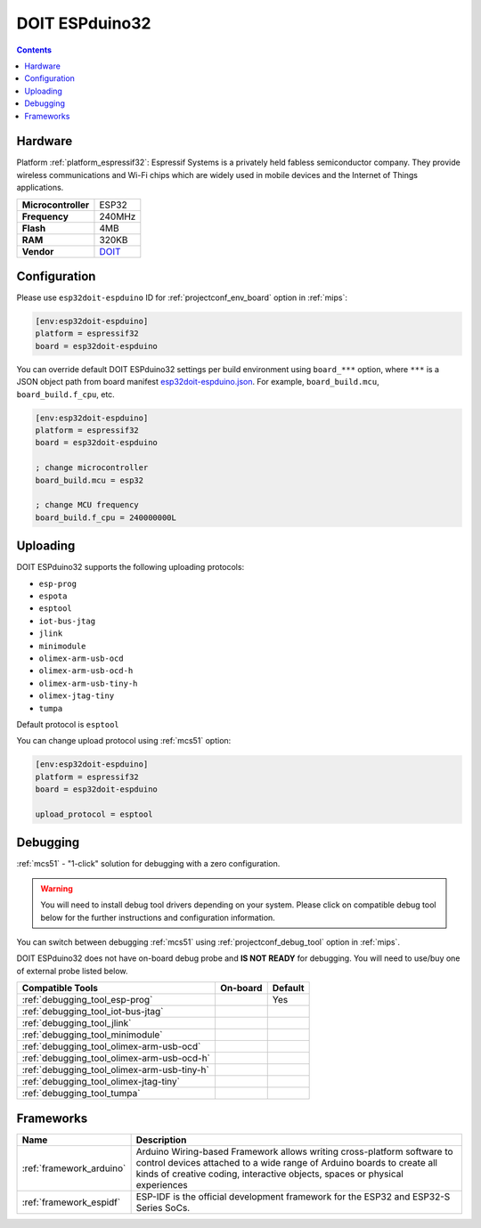 
.. _board_espressif32_esp32doit-espduino:

DOIT ESPduino32
===============

.. contents::

Hardware
--------

Platform :ref:`platform_espressif32`: Espressif Systems is a privately held fabless semiconductor company. They provide wireless communications and Wi-Fi chips which are widely used in mobile devices and the Internet of Things applications.

.. list-table::

  * - **Microcontroller**
    - ESP32
  * - **Frequency**
    - 240MHz
  * - **Flash**
    - 4MB
  * - **RAM**
    - 320KB
  * - **Vendor**
    - `DOIT <http://www.doit.am/?utm_source=platformio.org&utm_medium=docs>`__


Configuration
-------------

Please use ``esp32doit-espduino`` ID for :ref:`projectconf_env_board` option in :ref:`mips`:

.. code-block:: ini

  [env:esp32doit-espduino]
  platform = espressif32
  board = esp32doit-espduino

You can override default DOIT ESPduino32 settings per build environment using
``board_***`` option, where ``***`` is a JSON object path from
board manifest `esp32doit-espduino.json <https://github.com/platformio/platform-espressif32/blob/master/boards/esp32doit-espduino.json>`_. For example,
``board_build.mcu``, ``board_build.f_cpu``, etc.

.. code-block:: ini

  [env:esp32doit-espduino]
  platform = espressif32
  board = esp32doit-espduino

  ; change microcontroller
  board_build.mcu = esp32

  ; change MCU frequency
  board_build.f_cpu = 240000000L


Uploading
---------
DOIT ESPduino32 supports the following uploading protocols:

* ``esp-prog``
* ``espota``
* ``esptool``
* ``iot-bus-jtag``
* ``jlink``
* ``minimodule``
* ``olimex-arm-usb-ocd``
* ``olimex-arm-usb-ocd-h``
* ``olimex-arm-usb-tiny-h``
* ``olimex-jtag-tiny``
* ``tumpa``

Default protocol is ``esptool``

You can change upload protocol using :ref:`mcs51` option:

.. code-block:: ini

  [env:esp32doit-espduino]
  platform = espressif32
  board = esp32doit-espduino

  upload_protocol = esptool

Debugging
---------

:ref:`mcs51` - "1-click" solution for debugging with a zero configuration.

.. warning::
    You will need to install debug tool drivers depending on your system.
    Please click on compatible debug tool below for the further
    instructions and configuration information.

You can switch between debugging :ref:`mcs51` using
:ref:`projectconf_debug_tool` option in :ref:`mips`.

DOIT ESPduino32 does not have on-board debug probe and **IS NOT READY** for debugging. You will need to use/buy one of external probe listed below.

.. list-table::
  :header-rows:  1

  * - Compatible Tools
    - On-board
    - Default
  * - :ref:`debugging_tool_esp-prog`
    -
    - Yes
  * - :ref:`debugging_tool_iot-bus-jtag`
    -
    -
  * - :ref:`debugging_tool_jlink`
    -
    -
  * - :ref:`debugging_tool_minimodule`
    -
    -
  * - :ref:`debugging_tool_olimex-arm-usb-ocd`
    -
    -
  * - :ref:`debugging_tool_olimex-arm-usb-ocd-h`
    -
    -
  * - :ref:`debugging_tool_olimex-arm-usb-tiny-h`
    -
    -
  * - :ref:`debugging_tool_olimex-jtag-tiny`
    -
    -
  * - :ref:`debugging_tool_tumpa`
    -
    -

Frameworks
----------
.. list-table::
    :header-rows:  1

    * - Name
      - Description

    * - :ref:`framework_arduino`
      - Arduino Wiring-based Framework allows writing cross-platform software to control devices attached to a wide range of Arduino boards to create all kinds of creative coding, interactive objects, spaces or physical experiences

    * - :ref:`framework_espidf`
      - ESP-IDF is the official development framework for the ESP32 and ESP32-S Series SoCs.
